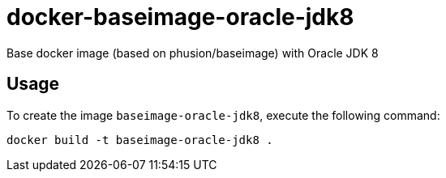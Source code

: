 docker-baseimage-oracle-jdk8
============================

Base docker image (based on phusion/baseimage) with Oracle JDK 8

Usage
-----

To create the image `baseimage-oracle-jdk8`, execute the following command:

	docker build -t baseimage-oracle-jdk8 .



